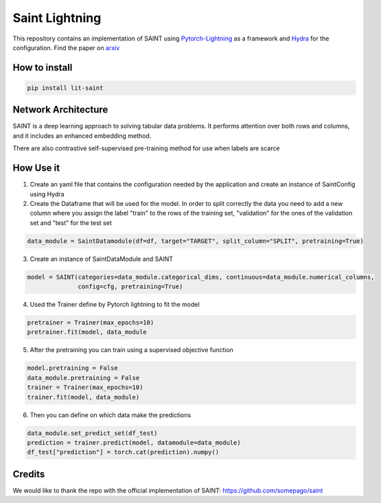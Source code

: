 ===============
Saint Lightning
===============

This repository contains an implementation of SAINT using Pytorch-Lightning_ as a framework
and Hydra_ for the configuration.
Find the paper on arxiv_

.. _arxiv: https://arxiv.org/abs/2106.01342
.. _Pytorch-Lightning: https://www.pytorchlightning.ai/
.. _Hydra: https://hydra.cc/

How to install
--------------

.. code-block:: bash

    pip install lit-saint


Network Architecture
--------------------
| SAINT is a deep learning approach to solving tabular data problems. It performs attention over both rows and columns, and it includes an enhanced embedding method.
There are also contrastive self-supervised pre-training method for use when
labels are scarce

.. image:: ./pipeline.png
    :alt: saint-image

How Use it
----------

1. Create an yaml file that contains the configuration needed by the application and create an instance of SaintConfig using Hydra

2. Create the Dataframe that will be used for the model. In order to split correctly the data you need to add a new column where you assign the label "train" to the rows of the training set, "validation" for the ones of the validation set and "test" for the test set

.. code-block:: python3

    data_module = SaintDatamodule(df=df, target="TARGET", split_column="SPLIT", pretraining=True)

3. Create an instance of SaintDataModule and SAINT

.. code-block:: python3

    model = SAINT(categories=data_module.categorical_dims, continuous=data_module.numerical_columns,
                  config=cfg, pretraining=True)

4. Used the Trainer define by Pytorch lightning to fit the model

.. code-block:: python3

    pretrainer = Trainer(max_epochs=10)
    pretrainer.fit(model, data_module

5. After the pretraining you can train using a supervised objective function

.. code-block:: python3

    model.pretraining = False
    data_module.pretraining = False
    trainer = Trainer(max_epochs=10)
    trainer.fit(model, data_module)

6. Then you can define on which data make the predictions

.. code-block:: python3

    data_module.set_predict_set(df_test)
    prediction = trainer.predict(model, datamodule=data_module)
    df_test["prediction"] = torch.cat(prediction).numpy()


Credits
-------

We would like to thank the repo with the official implementation of SAINT:
https://github.com/somepago/saint
